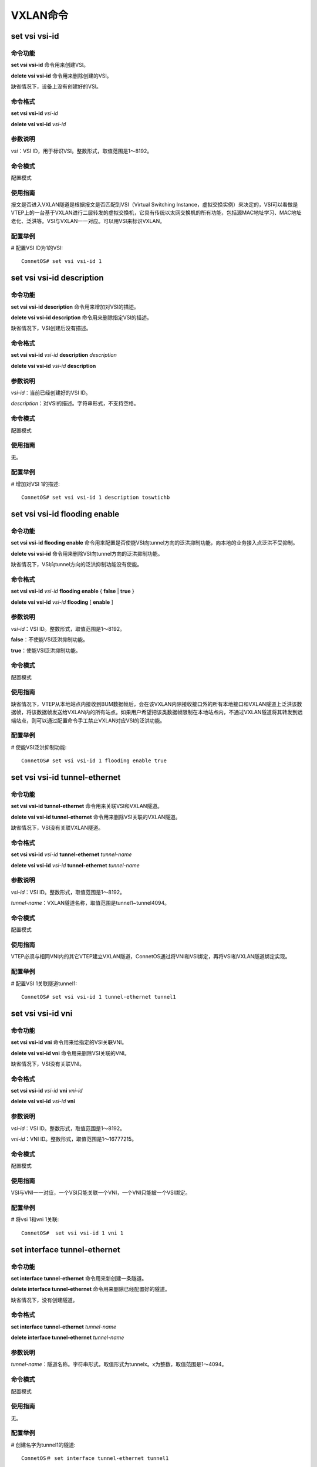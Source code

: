 VXLAN命令
=======================================

set vsi vsi-id
-------------------------------------------

命令功能
+++++++++++++++
**set vsi vsi-id** 命令用来创建VSI。

**delete vsi vsi-id** 命令用来删除创建的VSI。

缺省情况下，设备上没有创建好的VSI。

命令格式
+++++++++++++++
**set vsi vsi-id** *vsi-id*

**delete vsi vsi-id** *vsi-id*

参数说明
+++++++++++++++
*vsi*：VSI ID，用于标识VSI。整数形式，取值范围是1～8192。

命令模式
+++++++++++++++
配置模式

使用指南
+++++++++++++++
报文是否进入VXLAN隧道是根据报文是否匹配到VSI（Virtual Switching Instance，虚拟交换实例）来决定的，VSI可以看做是VTEP上的一台基于VXLAN进行二层转发的虚拟交换机，它具有传统以太网交换机的所有功能，包括源MAC地址学习、MAC地址老化、泛洪等。VSI与VXLAN一一对应。可以用VSI来标识VXLAN。

配置举例
+++++++++++++++
# 配置VSI ID为1的VSI::

 ConnetOS# set vsi vsi-id 1 

set vsi vsi-id description
-------------------------------------------

命令功能
+++++++++++++++
**set vsi vsi-id description** 命令用来增加对VSI的描述。

**delete vsi vsi-id description** 命令用来删除指定VSI的描述。

缺省情况下，VSI创建后没有描述。

命令格式
+++++++++++++++
**set vsi vsi-id** *vsi-id* **description** *description*

**delete vsi vsi-id** *vsi-id* **description**

参数说明
+++++++++++++++
*vsi-id*：当前已经创建好的VSI ID。

*description*：对VSI的描述。字符串形式，不支持空格。

命令模式
+++++++++++++++
配置模式

使用指南
+++++++++++++++
无。

配置举例
+++++++++++++++
# 增加对VSI 1的描述::

 ConnetOS# set vsi vsi-id 1 description toswtichb

set vsi vsi-id flooding enable
-------------------------------------------

命令功能
+++++++++++++++
**set vsi vsi-id flooding enable** 命令用来配置是否使能VSI向tunnel方向的泛洪抑制功能，向本地的业务接入点泛洪不受抑制。

**delete vsi vsi-id** 命令用来删除VSI向tunnel方向的泛洪抑制功能。

缺省情况下，VSI向tunnel方向的泛洪抑制功能没有使能。

命令格式
+++++++++++++++
**set vsi vsi-id** *vsi-id* **flooding enable** { **false** | **true** }

**delete vsi vsi-id** *vsi-id* **flooding** [ **enable** ]

参数说明
+++++++++++++++
*vsi-id*：VSI ID。整数形式，取值范围是1～8192。

**false**：不使能VSI泛洪抑制功能。

**true**：使能VSI泛洪抑制功能。

命令模式
+++++++++++++++
配置模式

使用指南
+++++++++++++++
缺省情况下，VTEP从本地站点内接收到BUM数据帧后，会在该VXLAN内除接收接口外的所有本地接口和VXLAN隧道上泛洪该数据帧，将该数据帧发送给VXLAN内的所有站点。如果用户希望把该类数据帧限制在本地站点内，不通过VXLAN隧道将其转发到远端站点，则可以通过配置命令手工禁止VXLAN对应VSI的泛洪功能。

配置举例
+++++++++++++++
# 使能VSI泛洪抑制功能::

 ConnetOS# set vsi vsi-id 1 flooding enable true 

set vsi vsi-id tunnel-ethernet
-------------------------------------------

命令功能
+++++++++++++++
**set vsi vsi-id tunnel-ethernet** 命令用来关联VSI和VXLAN隧道。

**delete vsi vsi-id tunnel-ethernet** 命令用来删除VSI关联的VXLAN隧道。

缺省情况下，VSI没有关联VXLAN隧道。

命令格式
+++++++++++++++
**set vsi vsi-id** *vsi-id* **tunnel-ethernet** *tunnel-name*

**delete vsi vsi-id** *vsi-id* **tunnel-ethernet** *tunnel-name*

参数说明
+++++++++++++++
*vsi-id*：VSI ID。整数形式，取值范围是1～8192。

*tunnel-name*：VXLAN隧道名称，取值范围是tunnel1~tunnel4094。

命令模式
+++++++++++++++
配置模式

使用指南
+++++++++++++++
VTEP必须与相同VNI内的其它VTEP建立VXLAN隧道，ConnetOS通过将VNI和VSI绑定，再将VSI和VXLAN隧道绑定实现。

配置举例
+++++++++++++++
# 配置VSI 1关联隧道tunnel1::

 ConnetOS# set vsi vsi-id 1 tunnel-ethernet tunnel1 

set vsi vsi-id vni
-------------------------------------------

命令功能
+++++++++++++++
**set vsi vsi-id vni** 命令用来给指定的VSI关联VNI。

**delete vsi vsi-id vni** 命令用来删除VSI关联的VNI。

缺省情况下，VSI没有关联VNI。

命令格式
+++++++++++++++
**set vsi vsi-id** *vsi-id* **vni** *vni-id*

**delete vsi vsi-id** *vsi-id* **vni**

参数说明
+++++++++++++++
*vsi-id*：VSI ID。整数形式，取值范围是1～8192。

*vni-id*：VNI ID。整数形式，取值范围是1～16777215。

命令模式
+++++++++++++++
配置模式

使用指南
+++++++++++++++
VSI与VNI一一对应，一个VSI只能关联一个VNI，一个VNI只能被一个VSI绑定。

配置举例
+++++++++++++++
# 将vsi 1和vni 1关联::

 ConnetOS#  set vsi vsi-id 1 vni 1

set interface tunnel-ethernet
-------------------------------------------

命令功能
+++++++++++++++
**set interface tunnel-ethernet** 命令用来新创建一条隧道。

**delete interface tunnel-ethernet** 命令用来删除已经配置好的隧道。

缺省情况下，没有创建隧道。

命令格式
+++++++++++++++
**set interface tunnel-ethernet** *tunnel-name*

**delete interface tunnel-ethernet** *tunnel-name*

参数说明
+++++++++++++++
*tunnel-name*：隧道名称。字符串形式，取值形式为tunnelx。x为整数，取值范围是1～4094。

命令模式
+++++++++++++++
配置模式

使用指南
+++++++++++++++
无。

配置举例
+++++++++++++++
# 创建名字为tunnel1的隧道::

 ConnetOS＃ set interface tunnel-ethernet tunnel1

set interface tunnel-ethernet description
-------------------------------------------

命令功能
+++++++++++++++
**set interface tunnel-ethernet description** 命令用来增加对隧道的描述。

**delete interface tunnel-ethernet description** 命令用来删除已经配置的隧道描述。

缺省情况下，隧道创建后没有配置描述。

命令格式
+++++++++++++++
**set interface tunnel-ethernet** *tunnel-name* **description** *description*

**delete interface tunnel-ethernet** *tunnel-name* **description**

参数说明
+++++++++++++++
*tunnel-name*：隧道名称。字符串形式，取值形式为tunnelx。x为整数，取值范围是1～4094。

*description*： 对隧道的描述。字符串形式，取值范围是1～32。区分大小写，支持特殊字符，但不支持空格。

命令模式
+++++++++++++++
配置模式

使用指南
+++++++++++++++
无。

配置举例
+++++++++++++++
# 增加对隧道的描述::

 ConnetOS# set interface tunnel-ethernet tunnel1 description toswitcha


set interface tunnel-ethernet destination address
---------------------------------------------------------------

命令功能
+++++++++++++++
**set interface tunnel-ethernet destination address** 命令用来配置隧道的目的端IP地址。

**delete interface tunnel-ethernet destination** 命令用来删除已经配置的隧道目的端IP地址。

缺省情况下，隧道创建后没有配置目的端IP地址。

命令格式
+++++++++++++++
**set interface tunnel-ethernet** *tunnel-name* **destination address** *ip-address*

**delete interface tunnel-ethernet** *tunnel-name* **destination**

参数说明
+++++++++++++++
*tunnel-name*：隧道名称。字符串形式，取值形式为tunnelx。x为整数，取值范围是1～4094。

*ip-address*：目的端IP地址。点分十进制形式。

命令模式
+++++++++++++++
配置模式

使用指南
+++++++++++++++
无。

配置举例
+++++++++++++++
# 配置隧道tunnel1的目的端IP地址为2.2.2.2::

 ConnetOS# set interface tunnel-ethernet tunnel1 destination address 2.2.2.2

set interface tunnel-ethernet mode vxlan 
-------------------------------------------

命令功能
+++++++++++++++
**set interface tunnel-ethernet mode vxlan** 命令用来将隧道模式配置成VXLAN模式。

**delete interface tunnel-ethernet mode** 命令用来删除隧道的模式。

缺省情况下，隧道的模式是VXLAN。

命令格式
+++++++++++++++
**set interface tunnel-ethernet** *tunnel-name* **mode vxlan**

**delete interface tunnel-ethernet** *tunnel-name* **mode**

参数说明
+++++++++++++++
*tunnel-name*：隧道名称。字符串形式，取值形式为tunnelx。x为整数，取值范围是1～4094。

命令模式
+++++++++++++++
配置模式

使用指南
+++++++++++++++
无。

配置举例
+++++++++++++++
# 将隧道tunnel1配置成为VXLAN隧道::

 ConnetOS# set interface tunnel-ethernet tunnel1 mode vxlan


set interface tunnel-ethernet source address
-----------------------------------------------------

命令功能
+++++++++++++++
**set interface tunnel-ethernet source address** 命令用来配置隧道的源端IP地址。

**delete interface tunnel-ethernet source address** 命令用来删除用户配置的隧道源端IP地址。

缺省情况下，隧道创建后没有配置源端IP地址。

命令格式
+++++++++++++++
**set interface tunnel-ethernet** *tunnel-name* **source address** *ip-address*

**delete interface tunnel-ethernet** *tunnel-name* **source** [ **address** ]

参数说明
+++++++++++++++
*tunnel-name*：隧道名称。字符串形式，取值形式为tunnelx。x为整数，取值范围是1～4094。

*ip-address*：源端IP地址。点分十进制形式。用户最多可以配置510个不同的源IP地址。

命令模式
+++++++++++++++
配置模式

使用指南
+++++++++++++++
隧道的源端IP地址将作为封装后报文的源IP地址。

配置举例
+++++++++++++++
# 配置隧道tunnel1的源端IP地址为1.1.1.1::

 ConnetOS# set interface tunnel-ethernet tunnel1 source address 1.1.1.1

set interface tunnel-ethernet static-mac-address
-----------------------------------------------------

命令功能
+++++++++++++++
**set interface tunnel-ethernet static-mac-address** 命令用来为隧道配置远端的静态MAC地址表项。

**delete interface tunnel-ethernet static-mac-address** 命令用来删除隧道配置远端的MAC地址表项。

缺省情况下，隧道上不存在任何远端的静态MAC地址表项。


命令格式
+++++++++++++++
**set interface tunnel-ethernet** *tunnel-name* **static-mac-address** *mac-address* [ **vsi** *vsi-id* ]

**delete interface tunnel-ethernet** *tunnel-name* [ **static-mac-address** *mac-address* [ **vsi** *vsi-id* ] ]

参数说明
+++++++++++++++
*tunnel-name*：隧道名称。字符串形式，取值形式为tunnelx。x为整数，取值范围是1～4094。

*mac-address*：MAC地址。

*vsi*：VSI ID。整数形式，取值范围是1～8192。

命令模式
+++++++++++++++
配置模式

使用指南
+++++++++++++++
VXLAN隧道必须与vsi参数指定的VSI关联，且该VSI必须已经创建，否则配置将失败。

VSI与tunnel的关联之前需要先删除对应的静态MAC。

配置举例
+++++++++++++++
# 配置VSI 1中VXLAN隧道1的远端MAC地址为00:00:00:00:00:22::

 ConnetOS# set interface tunnel-ethernet tunnel1 static-mac-address 00:11:22:33:44:55 vsi 1 

set interface family ethernet-switching vsi
---------------------------------------------------

命令功能
+++++++++++++++
**set interface family ethernet-switching vsi** 命令用来配置VTEP上端口的VXLAN接入点。

**delete interface family ethernet-switching vsi** 命令用来删除配置的接口的VXLAN接入点。

缺省情况下，没有创建接口的VXLAN接入点。

命令格式
+++++++++++++++
**set interface** { **gigabit-ethernet** | **aggregate-ethernet** } *interface-name* **family ethernet-switching vsi** *vsi-id* { **ethernet-mode enable true** | **vlan-mode dot1q** *vlan-id* }

**delete interface** { **gigabit-ethernet** | **aggregate-ethernet** } *interface-name* **family ethernet-switching vsi** { **ethernet-mode enable** | **vlan-mode dot1q** }

参数说明
+++++++++++++++
*interface-name*：接口名称。

*vsi-id*：VSI ID。整数形式，取值范围是1～8192。

*vlan-id*：VLAN ID，允许进入VXLAN隧道的指定VLAN Tag。整数形式，取值范围为1～4094。

命令模式
+++++++++++++++
配置模式

使用指南
+++++++++++++++
缺省情况下，端口未配置VXLAN业务接入点。业务接入点有两种模式：

 * VLAN模式
 * Ethernet模式

同一个端口只能配置一种模式。

VLAN模式时一个端口可以配置不同的匹配规则关联不同的VSI，一个端口只能有一个VLAN关联到某个VSI，如果一个VSI已经关联了某个VLAN，该端口再配置VSI关联其它VLAN时，需要先会先删掉前面的关联之后再配置后面的关联，如果这个VLAN已经关联到了其它的VSI，则下发失败，需要先手动删除之前关联之后才能下发。

端口一旦配置成了VXLAN业务接入点之后就与传统的VLAN隔离了，不能在原有的VLAN内做二层转发，不能再配置VLAN的静态MAC，同样配置了VLAN静态MAC的端口需要先删除端口静态MAC配置之后再配置VXLAN业务接入点。

物理接口和汇聚接口配置VXLAN接入点互斥，即已经配置了业务接入点的物理接口不能加入汇聚接口，已经在汇聚接口中的物理接口不能配置业务接入点。

配置举例
+++++++++++++++
# 配置端口te-1/1/1收到的VLAN 1的报文映射到VSI 1中::
  
  ConnetOS# set interface gigabit-ethernet te-1/1/1 family ethernet-switching vsi 1 vlan-mode dot1q 1

show ethernet-switching table vxlan
-------------------------------------------

命令功能
+++++++++++++++
**show ethernet-switching table vxlan** 命令用来查看VXLAN的FDB信息。

命令格式
+++++++++++++++
**show ethernet-switching table vxlan**

参数说明
+++++++++++++++
无

命令模式
+++++++++++++++
运维模式

使用指南
+++++++++++++++
无。

配置举例
+++++++++++++++
# 查看VXLAN的FDB信息::

 ConnetOS> show ethernet-switching table vxlan
 VSI       MAC address             Type         Age       Interfaces
 ----     -----------------        -------      ----      ----------
 1         00:00:00:00:00:23       Dynamic      0         ae1

show interface tunnel-ethernet
-------------------------------------------

命令功能
+++++++++++++++
**show interface tunnel-ethernet** 命令用来查看隧道的信息。

命令格式
+++++++++++++++
**show interface tunnel-ethernet** { *tunne-name* | **detail** } 

参数说明
+++++++++++++++
*tunnel-name*：隧道名称。

**detail**：查看隧道的详细信息。

命令模式
+++++++++++++++
运维模式

使用指南
+++++++++++++++
如果不指定detail，就显示所有tunnel的概要信息。

配置举例
+++++++++++++++
# 查看VXLAN隧道tunnel1的信息::

 ConnetOS> show interface tunnel-ethernet tunnel1 detail
 Tunnel: tunnel1,   State: Up,   Description:
 Source IP: 2.2.2.1,   Destination IP: 3.3.3.3
 Mode: VXLAN
 VNI ID:
   100,
 Traffic statistics:
   5 sec input rate 0 packets/sec
   5 sec output rate 0 packets/sec
   Input Packets........................0
   Output Packets.......................8133931727

show vsi
-------------------------------------------

命令功能
+++++++++++++++
**show vsi** 命令用来查看VSI的信息。

命令格式
+++++++++++++++
**show vsi** [ **vsi-id** *vsi-id* | **detail** ]

参数说明
+++++++++++++++
*vsi-id*：当前已经创建好的VSI ID。

**detail**：查看VSI的详细信息。

命令模式
+++++++++++++++
运维模式

使用指南
+++++++++++++++
如果不指定 **detail**，就显示所有VSI的概要信息。

配置举例
+++++++++++++++
# 查看VSI的详细信息::

 BConnetOS> show vsi detail
 VSI ID: 1
 VNI: 100
 Description:
 Tunnel Flooding: true
 VxLAN access ports:
   Interface   Dot1q   Mode
   ---------   -----  --------
   te-1/1/2    2       Vlan
   te-2/1/2    3       Vlan
 Tunnel interface:
   tunnel1
   tunnel10
 

